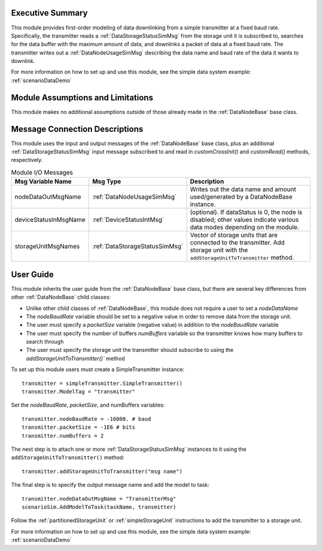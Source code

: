 Executive Summary
-----------------
This module provides first-order modeling of data downlinking from a simple transmitter at a fixed baud rate. Specifically, the transmitter reads a :ref:`DataStorageStatusSimMsg` from the storage unit it is subscribed to, searches for the data buffer with the maximum amount of data, and downlinks a packet of data at a fixed baud rate. The transmitter writes out a :ref:`DataNodeUsageSimMsg` describing the data name and baud rate of the data it wants to downlink.

For more information on how to set up and use this module, see the simple data system example: :ref:`scenarioDataDemo`

Module Assumptions and Limitations
----------------------------------
This module makes no additional assumptions outside of those already made in the :ref:`DataNodeBase` base class.

Message Connection Descriptions
-------------------------------
This module uses the input and output messages of the :ref:`DataNodeBase` base class, plus an additional :ref:`DataStorageStatusSimMsg` input message subscribed to and read in `customCrossInit()` and `customRead()` methods, respectively.

.. table:: Module I/O Messages
    :widths: 25 25 100

    +-----------------------+---------------------------------+---------------------------------------------------+
    | Msg Variable Name     | Msg Type                        | Description                                       |
    +=======================+=================================+===================================================+
    | nodeDataOutMsgName    | :ref:`DataNodeUsageSimMsg`      | Writes out the data name and amount used/generated|
    |                       |                                 | by a DataNodeBase instance.                       |
    +-----------------------+---------------------------------+---------------------------------------------------+
    | deviceStatusInMsgName | :ref:`DeviceStatusIntMsg`       | (optional). If dataStatus is 0,                   |
    |                       |                                 | the node is disabled; other values indicate       |
    |                       |                                 | various data modes depending on the module.       |
    +-----------------------+---------------------------------+---------------------------------------------------+
    | storageUnitMsgNames   | :ref:`DataStorageStatusSimMsg`  | Vector of storage units that are connected        |
    |                       |                                 | to the transmitter. Add storage unit with the     |
    |                       |                                 | ``addStorageUnitToTransmitter`` method.           |
    +-----------------------+---------------------------------+---------------------------------------------------+

User Guide
----------
This module inherits the user guide from the :ref:`DataNodeBase` base class, but there are several key differences from other :ref:`DataNodeBase` child classes:

- Unlike other child classes of :ref:`DataNodeBase`, this module does not require a user to set a `nodeDataName`
- The `nodeBaudRate` variable should be set to a negative value in order to remove data from the storage unit.
- The user must specify a `packetSize` variable (negative value) in addition to the `nodeBaudRate` variable
- The user must specify the number of buffers `numBuffers` variable so the transmitter knows how many buffers to search through
- The user must specify the storage unit the transmitter should subscribe to using the `addStorageUnitToTransmitter()`` method

To set up this module users must create a SimpleTransmitter instance::

   transmitter = simpleTransmitter.SimpleTransmitter()
   transmitter.ModelTag = "transmitter"

Set the `nodeBaudRate`, `packetSize`, and numBuffers variables::

   transmitter.nodeBaudRate = -16000. # baud
   transmitter.packetSize = -1E6 # bits
   transmitter.numBuffers = 2

The next step is to attach one or more :ref:`DataStorageStatusSimMsg` instances to it using the ``addStorageUnitToTransmitter()`` method::

   transmitter.addStorageUnitToTransmitter("msg name")

The final step is to specify the output message name and add the model to task::

    transmitter.nodeDataOutMsgName = "TransmitterMsg"
    scenarioSim.AddModelToTask(taskName, transmitter)

Follow the :ref:`partitionedStorageUnit` or :ref:`simpleStorageUnit` instructions to add the transmitter to a storage unit.

For more information on how to set up and use this module, see the simple data system example: :ref:`scenarioDataDemo`

